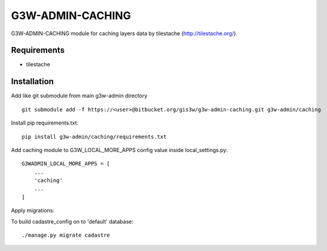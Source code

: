 ==================
G3W-ADMIN-CACHING
==================

G3W-ADMIN-CACHING module for caching layers data by tilestache (http://tilestache.org/).

Requirements
------------

* tilestache

Installation
------------

Add like git submodule from main g3w-admin directory

::

     git submodule add -f https://<user>@bitbucket.org/gis3w/g3w-admin-caching.git g3w-admin/caching


Install pip requirements.txt:

::

    pip install g3w-admin/caching/requirements.txt

Add caching module to G3W_LOCAL_MORE_APPS config value inside local_settings.py:

::

    G3WADMIN_LOCAL_MORE_APPS = [
        ...
        'caching'
        ...
    ]



Apply migrations:

To build cadastre_config on to 'default' database:

::

    ./manage.py migrate cadastre



